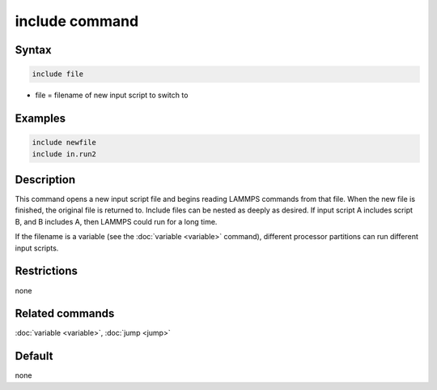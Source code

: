.. index:: include

include command
===============

Syntax
""""""

.. code-block:: LAMMPS

   include file

* file = filename of new input script to switch to

Examples
""""""""

.. code-block:: LAMMPS

   include newfile
   include in.run2

Description
"""""""""""

This command opens a new input script file and begins reading LAMMPS
commands from that file.  When the new file is finished, the original
file is returned to.  Include files can be nested as deeply as
desired.  If input script A includes script B, and B includes A, then
LAMMPS could run for a long time.

If the filename is a variable (see the :doc:`variable <variable>`
command), different processor partitions can run different input
scripts.

Restrictions
""""""""""""

none

Related commands
""""""""""""""""

:doc:`variable <variable>`, :doc:`jump <jump>`

Default
"""""""

none
